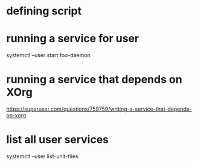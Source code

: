 * defining script
* running a service for user
  systemctl --user start foo-daemon
* running a service that depends on XOrg
  https://superuser.com/questions/759759/writing-a-service-that-depends-on-xorg
* list all user services
  systemctl --user list-unit-files
